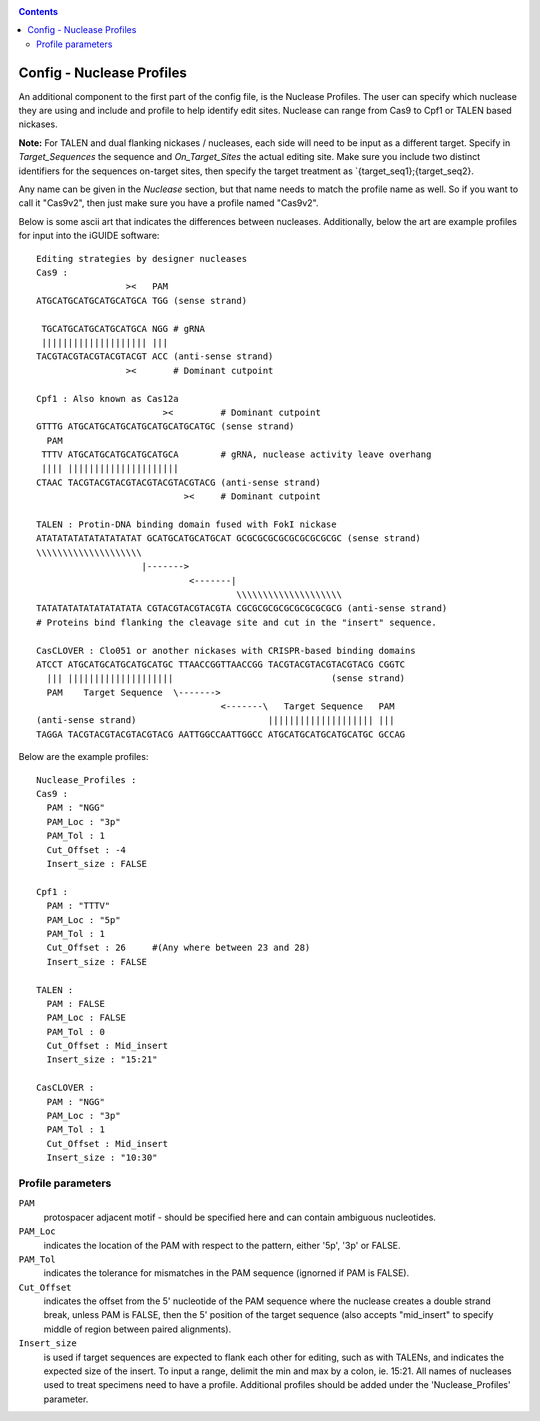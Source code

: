 .. _configinfo:

.. contents::
   :depth: 2



Config - Nuclease Profiles
==========================

An additional component to the first part of the config file, is the Nuclease
Profiles. The user can specify which nuclease they are using and include
and profile to help identify edit sites. Nuclease can range from Cas9 to Cpf1
or TALEN based nickases. 

**Note:** For TALEN and dual flanking nickases / nucleases, each side will need
to be input as a different target. Specify in `Target_Sequences` the sequence
and `On_Target_Sites` the actual editing site. Make sure you include two 
distinct identifiers for the sequences on-target sites, then specify the 
target treatment as `{target_seq1};{target_seq2}.

Any name can be given in the `Nuclease` section, but that name needs to match
the profile name as well. So if you want to call it "Cas9v2", then just make 
sure you have a profile named "Cas9v2".

Below is some ascii art that indicates the differences between nucleases. 
Additionally, below the art are example profiles for input into the iGUIDE 
software::

  Editing strategies by designer nucleases
  Cas9 :
                   ><   PAM
  ATGCATGCATGCATGCATGCA TGG (sense strand)
  
   TGCATGCATGCATGCATGCA NGG # gRNA
   |||||||||||||||||||| |||
  TACGTACGTACGTACGTACGT ACC (anti-sense strand)
                   ><       # Dominant cutpoint
  
  Cpf1 : Also known as Cas12a
                          ><         # Dominant cutpoint
  GTTTG ATGCATGCATGCATGCATGCATGCATGC (sense strand)
    PAM
   TTTV ATGCATGCATGCATGCATGCA        # gRNA, nuclease activity leave overhang
   |||| |||||||||||||||||||||
  CTAAC TACGTACGTACGTACGTACGTACGTACG (anti-sense strand)
                              ><     # Dominant cutpoint
  
  TALEN : Protin-DNA binding domain fused with FokI nickase
  ATATATATATATATATATAT GCATGCATGCATGCAT GCGCGCGCGCGCGCGCGCGC (sense strand)
  \\\\\\\\\\\\\\\\\\\\
                      |------->
                               <-------|
                                        \\\\\\\\\\\\\\\\\\\\
  TATATATATATATATATATA CGTACGTACGTACGTA CGCGCGCGCGCGCGCGCGCG (anti-sense strand)
  # Proteins bind flanking the cleavage site and cut in the "insert" sequence.
  
  CasCLOVER : Clo051 or another nickases with CRISPR-based binding domains
  ATCCT ATGCATGCATGCATGCATGC TTAACCGGTTAACCGG TACGTACGTACGTACGTACG CGGTC
    ||| ||||||||||||||||||||                              (sense strand)
    PAM    Target Sequence  \------->
                                     <-------\   Target Sequence   PAM
  (anti-sense strand)                         |||||||||||||||||||| |||
  TAGGA TACGTACGTACGTACGTACG AATTGGCCAATTGGCC ATGCATGCATGCATGCATGC GCCAG


Below are the example profiles::

  Nuclease_Profiles :
  Cas9 :
    PAM : "NGG"
    PAM_Loc : "3p"
    PAM_Tol : 1
    Cut_Offset : -4
    Insert_size : FALSE

  Cpf1 :
    PAM : "TTTV"
    PAM_Loc : "5p"
    PAM_Tol : 1
    Cut_Offset : 26     #(Any where between 23 and 28)
    Insert_size : FALSE

  TALEN :
    PAM : FALSE
    PAM_Loc : FALSE
    PAM_Tol : 0
    Cut_Offset : Mid_insert
    Insert_size : "15:21"

  CasCLOVER :
    PAM : "NGG"
    PAM_Loc : "3p"
    PAM_Tol : 1
    Cut_Offset : Mid_insert
    Insert_size : "10:30"


Profile parameters
------------------

``PAM``
  protospacer adjacent motif - should be specified here and can contain 
  ambiguous nucleotides. 
  
``PAM_Loc`` 
  indicates the location of the PAM with respect to the pattern, either '5p', 
  '3p' or FALSE.
  
``PAM_Tol`` 
  indicates the tolerance for mismatches in the PAM sequence (ignorned if PAM 
  is FALSE). 
  
``Cut_Offset`` 
  indicates the offset from the 5' nucleotide of the PAM sequence where the 
  nuclease creates a double strand break, unless PAM is FALSE, then the 5' 
  position of the target sequence (also accepts "mid_insert" to specify middle 
  of region between paired alignments).
  
``Insert_size`` 
  is used if target sequences are expected to flank each other for editing, 
  such as with TALENs, and indicates the expected size of the insert. To input 
  a range, delimit the min and max by a colon, ie. 15:21. All names of 
  nucleases used to treat specimens need to have a profile. Additional profiles
  should be added under the 'Nuclease_Profiles' parameter.

